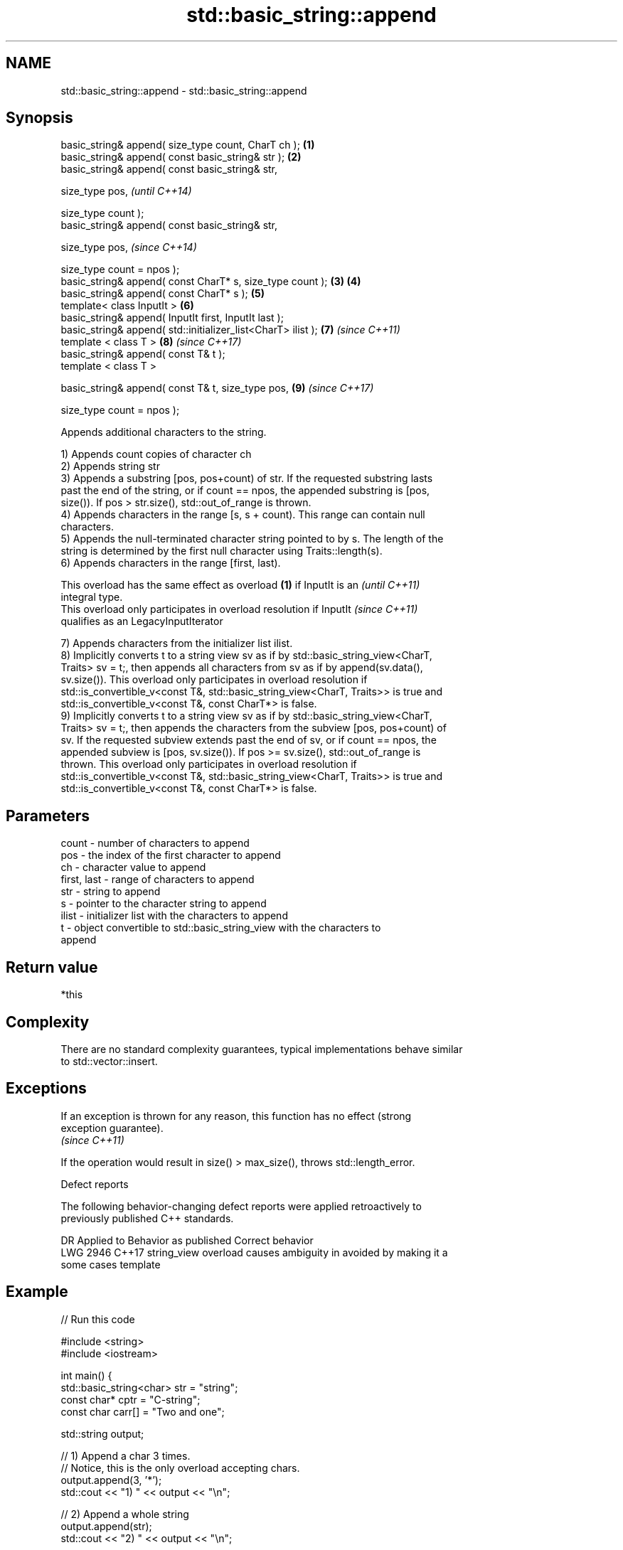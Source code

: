 .TH std::basic_string::append 3 "2020.11.17" "http://cppreference.com" "C++ Standard Libary"
.SH NAME
std::basic_string::append \- std::basic_string::append

.SH Synopsis
   basic_string& append( size_type count, CharT ch );          \fB(1)\fP
   basic_string& append( const basic_string& str );            \fB(2)\fP
   basic_string& append( const basic_string& str,

                         size_type pos,                                \fI(until C++14)\fP

                         size_type count );
   basic_string& append( const basic_string& str,

                         size_type pos,                                \fI(since C++14)\fP

                         size_type count = npos );
   basic_string& append( const CharT* s, size_type count );    \fB(3)\fP \fB(4)\fP
   basic_string& append( const CharT* s );                         \fB(5)\fP
   template< class InputIt >                                       \fB(6)\fP
   basic_string& append( InputIt first, InputIt last );
   basic_string& append( std::initializer_list<CharT> ilist );     \fB(7)\fP \fI(since C++11)\fP
   template < class T >                                            \fB(8)\fP \fI(since C++17)\fP
   basic_string& append( const T& t );
   template < class T >

   basic_string& append( const T& t, size_type pos,                \fB(9)\fP \fI(since C++17)\fP

                         size_type count = npos );

   Appends additional characters to the string.

   1) Appends count copies of character ch
   2) Appends string str
   3) Appends a substring [pos, pos+count) of str. If the requested substring lasts
   past the end of the string, or if count == npos, the appended substring is [pos,
   size()). If pos > str.size(), std::out_of_range is thrown.
   4) Appends characters in the range [s, s + count). This range can contain null
   characters.
   5) Appends the null-terminated character string pointed to by s. The length of the
   string is determined by the first null character using Traits::length(s).
   6) Appends characters in the range [first, last).

   This overload has the same effect as overload \fB(1)\fP if InputIt is an     \fI(until C++11)\fP
   integral type.
   This overload only participates in overload resolution if InputIt      \fI(since C++11)\fP
   qualifies as an LegacyInputIterator

   7) Appends characters from the initializer list ilist.
   8) Implicitly converts t to a string view sv as if by std::basic_string_view<CharT,
   Traits> sv = t;, then appends all characters from sv as if by append(sv.data(),
   sv.size()). This overload only participates in overload resolution if
   std::is_convertible_v<const T&, std::basic_string_view<CharT, Traits>> is true and
   std::is_convertible_v<const T&, const CharT*> is false.
   9) Implicitly converts t to a string view sv as if by std::basic_string_view<CharT,
   Traits> sv = t;, then appends the characters from the subview [pos, pos+count) of
   sv. If the requested subview extends past the end of sv, or if count == npos, the
   appended subview is [pos, sv.size()). If pos >= sv.size(), std::out_of_range is
   thrown. This overload only participates in overload resolution if
   std::is_convertible_v<const T&, std::basic_string_view<CharT, Traits>> is true and
   std::is_convertible_v<const T&, const CharT*> is false.

.SH Parameters

   count       - number of characters to append
   pos         - the index of the first character to append
   ch          - character value to append
   first, last - range of characters to append
   str         - string to append
   s           - pointer to the character string to append
   ilist       - initializer list with the characters to append
   t           - object convertible to std::basic_string_view with the characters to
                 append

.SH Return value

   *this

.SH Complexity

   There are no standard complexity guarantees, typical implementations behave similar
   to std::vector::insert.

.SH Exceptions

   If an exception is thrown for any reason, this function has no effect (strong
   exception guarantee).
   \fI(since C++11)\fP

   If the operation would result in size() > max_size(), throws std::length_error.

   Defect reports

   The following behavior-changing defect reports were applied retroactively to
   previously published C++ standards.

      DR    Applied to           Behavior as published              Correct behavior
   LWG 2946 C++17      string_view overload causes ambiguity in  avoided by making it a
                       some cases                                template

.SH Example

   
// Run this code

 #include <string>
 #include <iostream>
  
 int main() {
     std::basic_string<char> str = "string";
     const char* cptr = "C-string";
     const char carr[] = "Two and one";
  
     std::string output;
  
     // 1) Append a char 3 times.
     // Notice, this is the only overload accepting chars.
     output.append(3, '*');
     std::cout << "1) " << output << "\\n";
  
     //  2) Append a whole string
     output.append(str);
     std::cout << "2) " << output << "\\n";
  
     // 3) Append part of a string (last 3 letters, in this case)
     output.append(str, 3, 3);
     std::cout << "3) " << output << "\\n";
  
     // 4) Append part of a C-string
     // Notice, because `append` returns *this, we can chain calls together
     output.append(1, ' ').append(carr, 4);
     std::cout << "4) " << output << "\\n";
  
     // 5) Append a whole C-string
     output.append(cptr);
     std::cout << "5) " << output << "\\n";
  
     // 6) Append range
     output.append(&carr[3], std::end(carr));
     std::cout << "6) " << output << "\\n";
  
     // 7) Append initializer list
     output.append({ ' ', 'l', 'i', 's', 't' });
     std::cout << "7) " << output << "\\n";
 }

.SH Output:

 1) ***
 2) ***string
 3) ***stringing
 4) ***stringing Two
 5) ***stringing Two C-string
 6) ***stringing Two C-string and one
 7) ***stringing Two C-string and one list

.SH See also

   operator+= appends characters to the end
              \fI(public member function)\fP 
   strcat     concatenates two strings
              \fI(function)\fP 
   strncat    concatenates a certain amount of characters of two strings
              \fI(function)\fP 
   wcscat     appends a copy of one wide string to another
              \fI(function)\fP 
              appends a certain amount of wide characters from one wide string to
   wcsncat    another
              \fI(function)\fP 
